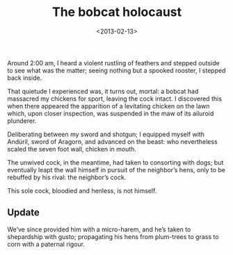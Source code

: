 #+TITLE: The bobcat holocaust
#+DATE: <2013-02-13>
#+OPTIONS: toc:nil num:nil

Around 2:00 am, I heard a violent rustling of feathers and stepped
outside to see what was the matter; seeing nothing but a spooked
rooster, I stepped back inside.

That quietude I experienced was, it turns out, mortal: a bobcat had
massacred my chickens for sport, leaving the cock intact. I discovered
this when there appeared the apparition of a levitating chicken on the
lawn which, upon closer inspection, was suspended in the maw of its
ailuroid plunderer.

Deliberating between my sword and shotgun; I equipped myself with
Andúril, sword of Aragorn, and advanced on the beast: who nevertheless
scaled the seven foot wall, chicken in mouth.

The unwived cock, in the meantime, had taken to consorting with dogs;
but eventually leapt the wall himself in pursuit of the neighbor’s
hens, only to be rebuffed by his rival: the neighbor’s cock.

This sole cock, bloodied and henless, is not himself.

** Update

We’ve since provided him with a micro-harem, and he’s taken to
shepardship with gusto; propagating his hens from plum-trees to grass
to corn with a paternal rigour.

#+CAPTION: Bewivèd cock
#+ATTR_HTML: class="figure"
[[file:bewived-cock.jpg][file:bewived-cock-small.jpg]]
